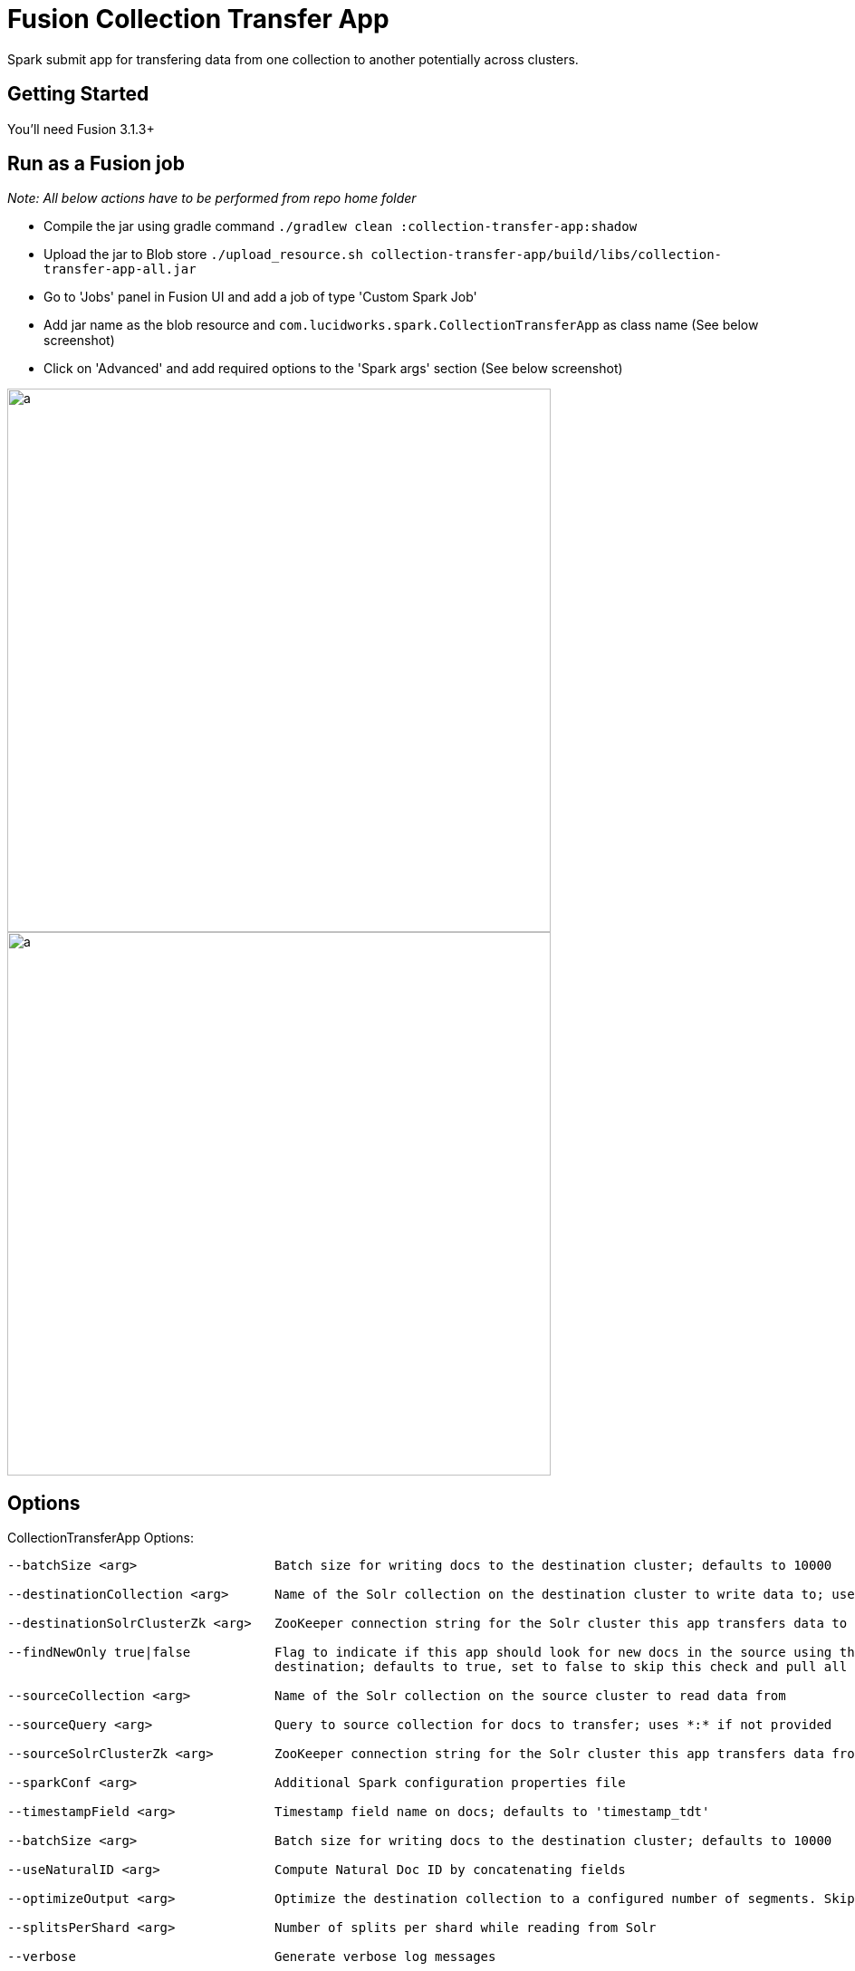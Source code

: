 = Fusion Collection Transfer App

Spark submit app for transfering data from one collection to another potentially across clusters.

== Getting Started

You'll need Fusion 3.1.3+

== Run as a Fusion job

_Note: All below actions have to be performed from repo home folder_

* Compile the jar using gradle command `./gradlew clean :collection-transfer-app:shadow`
* Upload the jar to Blob store `./upload_resource.sh collection-transfer-app/build/libs/collection-transfer-app-all.jar`
* Go to 'Jobs' panel in Fusion UI and add a job of type 'Custom Spark Job'
* Add jar name as the blob resource and `com.lucidworks.spark.CollectionTransferApp` as class name (See below screenshot)
* Click on 'Advanced' and add required options to the 'Spark args' section (See below screenshot)

image::images/data-transfer-app-screenshot1.png[a,600]


image::images/data-transfer-app-screenshot2.png[a, 600]

== Options

CollectionTransferApp Options:

[source]
----
--batchSize <arg>                  Batch size for writing docs to the destination cluster; defaults to 10000

--destinationCollection <arg>      Name of the Solr collection on the destination cluster to write data to; uses source name if not provided

--destinationSolrClusterZk <arg>   ZooKeeper connection string for the Solr cluster this app transfers data to

--findNewOnly true|false           Flag to indicate if this app should look for new docs in the source using the latest timestamp in the
                                   destination; defaults to true, set to false to skip this check and pull all docs that match the source query

--sourceCollection <arg>           Name of the Solr collection on the source cluster to read data from

--sourceQuery <arg>                Query to source collection for docs to transfer; uses *:* if not provided

--sourceSolrClusterZk <arg>        ZooKeeper connection string for the Solr cluster this app transfers data from

--sparkConf <arg>                  Additional Spark configuration properties file

--timestampField <arg>             Timestamp field name on docs; defaults to 'timestamp_tdt'

--batchSize <arg>                  Batch size for writing docs to the destination cluster; defaults to 10000

--useNaturalID <arg>               Compute Natural Doc ID by concatenating fields

--optimizeOutput <arg>             Optimize the destination collection to a configured number of segments. Skips optimization if value is zero; Defaults to zero

--splitsPerShard <arg>             Number of splits per shard while reading from Solr

--verbose                          Generate verbose log messages

----
